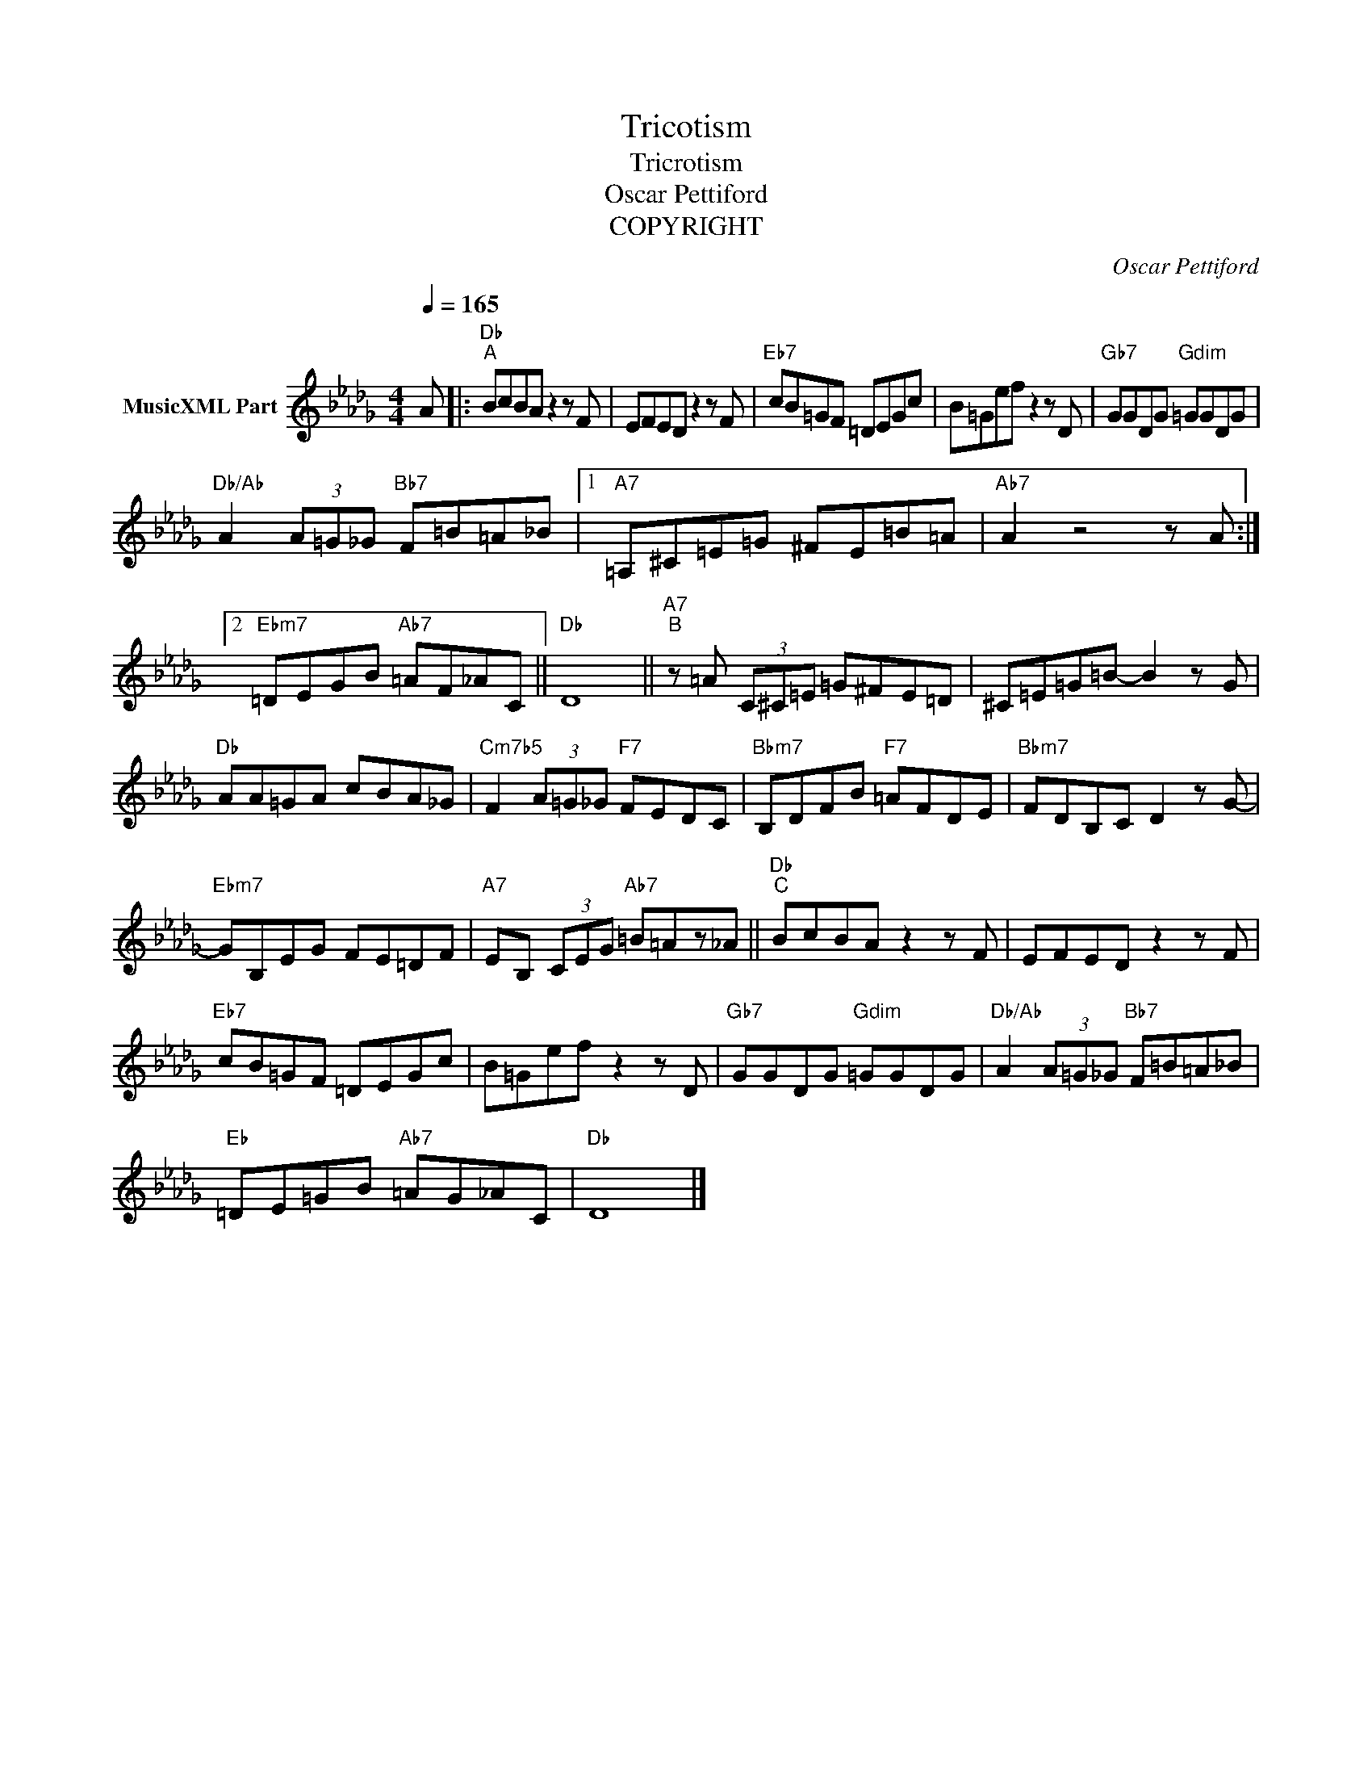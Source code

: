 X:1
T:Tricotism
T:Tricrotism
T:Oscar Pettiford
T:COPYRIGHT
C:Oscar Pettiford
Z:All Rights Reserved
L:1/8
Q:1/4=165
M:4/4
K:Db
V:1 treble nm="MusicXML Part"
%%MIDI program 0
%%MIDI control 7 102
%%MIDI control 10 64
V:1
 A |:"Db""^A" BcBA z2 z F | EFED z2 z F |"Eb7" cB=GF =DEGc | B=Gef z2 z D |"Gb7" GGDG"Gdim" =GGDG | %6
"Db/Ab" A2 (3A=G_G"Bb7" F=B=A_B |1"A7" =A,^C=E=G ^FE=B=A |"Ab7" A2 z4 z A :|2 %9
"Ebm7" =DEGB"Ab7" =AF_AC ||"Db" D8 ||"A7""^B" z =A (3C^C=E =G^FE=D | ^C=E=G=B- B2 z G | %13
"Db" AA=GA cBA_G |"Cm7b5" F2 (3A=G_G"F7" FEDC |"Bbm7" B,DFB"F7" =AFDE |"Bbm7" FDB,C D2 z G- | %17
"Ebm7" GB,EG FE=DF |"A7" EB, (3CEG"Ab7" =B=Az_A ||"Db""^C" BcBA z2 z F | EFED z2 z F | %21
"Eb7" cB=GF =DEGc | B=Gef z2 z D |"Gb7" GGDG"Gdim" =GGDG |"Db/Ab" A2 (3A=G_G"Bb7" F=B=A_B | %25
"Eb" =DE=GB"Ab7" =AG_AC |"Db" D8 |] %27


